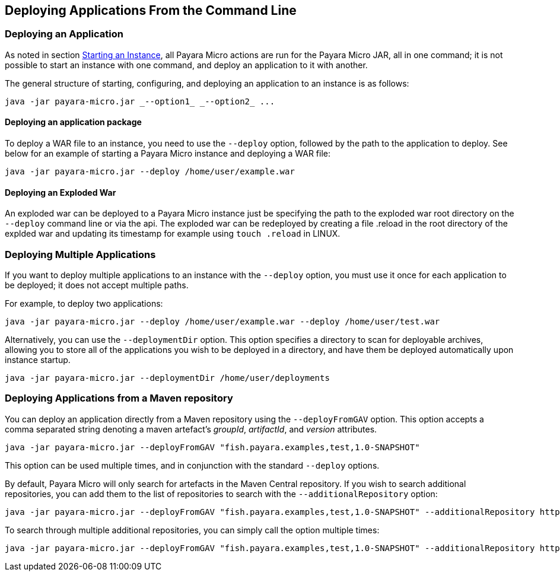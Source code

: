 [[deploying-applications-from-the-command-line]]
Deploying Applications From the Command Line
--------------------------------------------

[[deploying-an-application]]
Deploying an Application
~~~~~~~~~~~~~~~~~~~~~~~~

As noted in section link:../starting-instance.adoc#starting-an-instance-from-the-command-line[Starting an Instance], all Payara Micro actions are run for the Payara Micro JAR, all in one command; it is not possible to start an instance with one command, and deploy an application to it with another.

The general structure of starting, configuring, and deploying an application to an instance is as follows:

[source,Shell]
----
java -jar payara-micro.jar _--option1_ _--option2_ ...
----

[[deploying-an-application-package]]
Deploying an application package
^^^^^^^^^^^^^^^^^^^^^^^^^^^^^^^^

To deploy a WAR file to an instance, you need to use the `--deploy` option, followed by the path to the application to deploy. See below for an example of starting a Payara Micro instance and deploying a WAR file:

----
java -jar payara-micro.jar --deploy /home/user/example.war
----

[[deploying-an-exploded-war]]
Deploying an Exploded War
^^^^^^^^^^^^^^^^^^^^^^^^^

An exploded war can be deployed to a Payara Micro instance just be specifying the path to the exploded war root directory on the `--deploy` command line or via the api. The exploded war can be redeployed by creating a file .reload in the root directory of the explded war and updating its timestamp for example using `touch .reload` in LINUX.

[[deploying-multiple-applications]]
Deploying Multiple Applications
~~~~~~~~~~~~~~~~~~~~~~~~~~~~~~~

If you want to deploy multiple applications to an instance with the `--deploy` option, you must use it once for each application to be deployed; it does not accept multiple paths.

For example, to deploy two applications:

----
java -jar payara-micro.jar --deploy /home/user/example.war --deploy /home/user/test.war
----

Alternatively, you can use the `--deploymentDir` option. This option specifies a directory to scan for deployable archives, allowing you to store all of the applications you wish to be deployed in a directory, and have them be deployed automatically upon instance startup.

----
java -jar payara-micro.jar --deploymentDir /home/user/deployments
----

[[deploying-applications-from-a-maven-repository]]
Deploying Applications from a Maven repository
~~~~~~~~~~~~~~~~~~~~~~~~~~~~~~~~~~~~~~~~~~~~~~

You can deploy an application directly from a Maven repository using the `--deployFromGAV` option. This option accepts a comma separated string denoting a maven artefact's _groupId_, _artifactId_, and _version_ attributes.

----
java -jar payara-micro.jar --deployFromGAV "fish.payara.examples,test,1.0-SNAPSHOT"
----

This option can be used multiple times, and in conjunction with the standard `--deploy` options.

By default, Payara Micro will only search for artefacts in the Maven Central repository. If you wish to search additional repositories, you can add them to the list of repositories to search with the `--additionalRepository` option:

----
java -jar payara-micro.jar --deployFromGAV "fish.payara.examples,test,1.0-SNAPSHOT" --additionalRepository https://maven.java.net/content/repositories/promoted/
----

To search through multiple additional repositories, you can simply call the option multiple times:

----
java -jar payara-micro.jar --deployFromGAV "fish.payara.examples,test,1.0-SNAPSHOT" --additionalRepository https://maven.java.net/content/repositories/promoted/ --additionalRepository https://raw.github.com/payara/Payara_PatchedProjects/master/
----
